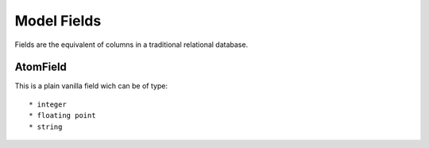 .. _model-field:

============================
Model Fields
============================

Fields are the equivalent of columns in a traditional relational database.


.. _atomfield:

AtomField
==============================
This is a plain vanilla field wich can be of type::

	* integer
	* floating point
	* string
